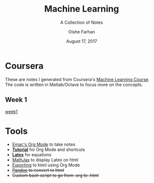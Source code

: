 #+TITLE:Machine Learning
#+SUBTITLE:A Collection of Notes
#+AUTHOR:Oishe Farhan
#+EMAIL:farhanoishe@gmail.com
#+DATE:August 17, 2017
#+HTML_LINK_HOME: ./index.html
#+HTML_LINK_UP: ./index.html
#+OPTIONS: H:3 num:nil timestamp:nil toc:t \n:t ::nil |:t ^:{} f:t tex:t 
#+OPTIONS: stat:t tags:t todo:nil tasks:nil html-postamble:t <:nil broken-links:mark 
#+HTML_MATHJAX: align:center tagside:right font:Neo-Euler
* Coursera
These are notes I generated from Coursera's [[https://www.coursera.org/learn/machine-learning/][Machine Learning Course]].
The code is written in Matlab/Octave to focus more on the concepts.
** Week 1
[[./notes/week1.html][week1]]
* Tools
+ [[https://www.youtube.com/watch?v=SzA2YODtgK4][Emac's Org Mode]] to take notes
+ *[[./tools/OrgNotes/OrgTutorial.html][Tutorial]]* for Org Mode and shortcuts
+ *[[./tools/OrgNotes/LatexSymbols.pdf][Latex]]* for equations
+ [[http://docs.mathjax.org/en/latest/start.html][MathJax]] to display Latex on html
+ [[http://orgmode.org/worg/org-tutorials/org-publish-html-tutorial.html][Exporting]] to html using Org Mode
+ +[[http://pandoc.org/][Pandoc]] to convert to html+
+ +Custom bash script to go from .org to .html+

